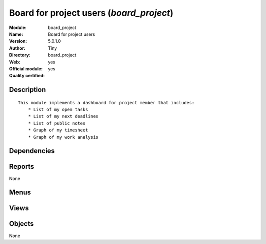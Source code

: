 
.. i18n: .. module:: board_project
.. i18n:     :synopsis: Board for project users (Official, Quality Certified)
.. i18n:     :noindex:
.. i18n: .. 

.. module:: board_project
    :synopsis: Board for project users (Official, Quality Certified)
    :noindex:
.. 

.. i18n: .. raw:: html
.. i18n: 
.. i18n:     <link rel="stylesheet" href="../_static/hide_objects_in_sidebar.css" type="text/css" />

.. raw:: html

    <link rel="stylesheet" href="../_static/hide_objects_in_sidebar.css" type="text/css" />

.. i18n: Board for project users (*board_project*)
.. i18n: =========================================
.. i18n: :Module: board_project
.. i18n: :Name: Board for project users
.. i18n: :Version: 5.0.1.0
.. i18n: :Author: Tiny
.. i18n: :Directory: board_project
.. i18n: :Web: 
.. i18n: :Official module: yes
.. i18n: :Quality certified: yes

Board for project users (*board_project*)
=========================================
:Module: board_project
:Name: Board for project users
:Version: 5.0.1.0
:Author: Tiny
:Directory: board_project
:Web: 
:Official module: yes
:Quality certified: yes

.. i18n: Description
.. i18n: -----------

Description
-----------

.. i18n: ::
.. i18n: 
.. i18n:   This module implements a dashboard for project member that includes:
.. i18n:       * List of my open tasks
.. i18n:       * List of my next deadlines
.. i18n:       * List of public notes
.. i18n:       * Graph of my timesheet
.. i18n:       * Graph of my work analysis

::

  This module implements a dashboard for project member that includes:
      * List of my open tasks
      * List of my next deadlines
      * List of public notes
      * Graph of my timesheet
      * Graph of my work analysis

.. i18n: Dependencies
.. i18n: ------------

Dependencies
------------

.. i18n:  * :mod:`project`
.. i18n:  * :mod:`report_timesheet`
.. i18n:  * :mod:`board`
.. i18n:  * :mod:`report_analytic_planning`
.. i18n:  * :mod:`report_analytic_line`
.. i18n:  * :mod:`report_task`
.. i18n:  * :mod:`hr_timesheet_sheet`

 * :mod:`project`
 * :mod:`report_timesheet`
 * :mod:`board`
 * :mod:`report_analytic_planning`
 * :mod:`report_analytic_line`
 * :mod:`report_task`
 * :mod:`hr_timesheet_sheet`

.. i18n: Reports
.. i18n: -------

Reports
-------

.. i18n: None

None

.. i18n: Menus
.. i18n: -------

Menus
-------

.. i18n:  * Dashboards/Project
.. i18n:  * Dashboards/Project/Project Dashboard
.. i18n:  * Dashboards/Project/Project Manager Dashboard

 * Dashboards/Project
 * Dashboards/Project/Project Dashboard
 * Dashboards/Project/Project Manager Dashboard

.. i18n: Views
.. i18n: -----

Views
-----

.. i18n:  * project.task.tree (tree)
.. i18n:  * board.project.form (form)
.. i18n:  * hr.timesheet.sheet.tree.simplified.board (tree)
.. i18n:  * board.project.manager.form (form)

 * project.task.tree (tree)
 * board.project.form (form)
 * hr.timesheet.sheet.tree.simplified.board (tree)
 * board.project.manager.form (form)

.. i18n: Objects
.. i18n: -------

Objects
-------

.. i18n: None

None
